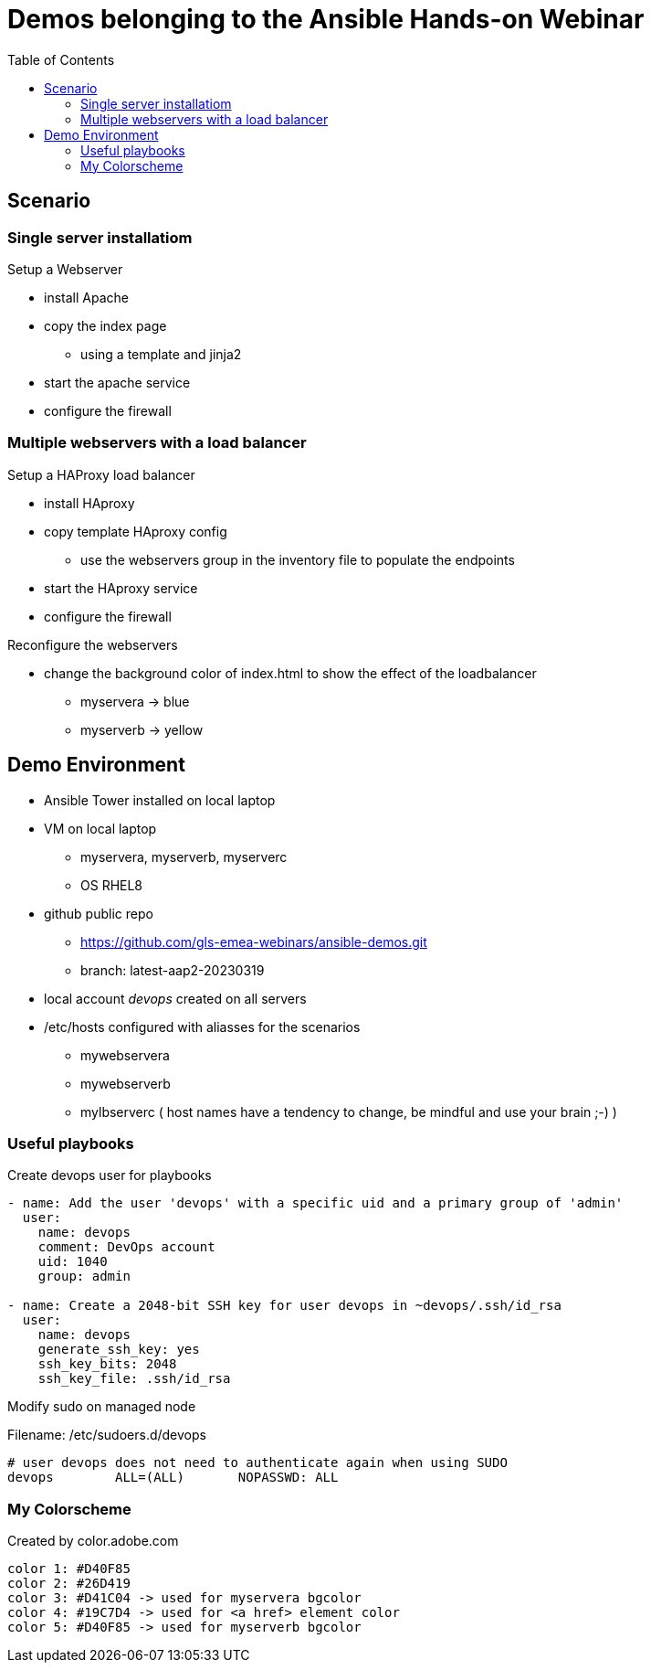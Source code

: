 = Demos belonging to the Ansible Hands-on Webinar
:toc: right


== Scenario

=== Single server installatiom 
.Setup a Webserver
* install Apache
* copy the index page
  - using a template and jinja2
* start the apache service
* configure the firewall

=== Multiple webservers with a load balancer
.Setup a HAProxy load balancer
* install HAproxy
* copy template HAproxy config
  - use the webservers group in the inventory file to populate the endpoints
* start the HAproxy service
* configure the firewall

.Reconfigure the webservers
* change the background color of index.html to show the effect of the loadbalancer
  - myservera -> blue
  - myserverb -> yellow

== Demo Environment
* Ansible Tower installed on local laptop
* VM on local laptop
  - myservera, myserverb, myserverc
  - OS RHEL8 
* github public repo
  - https://github.com/gls-emea-webinars/ansible-demos.git
  - branch: latest-aap2-20230319
* local account _devops_ created on all servers
* /etc/hosts configured with aliasses for the scenarios
  - mywebservera
  - mywebserverb
  - mylbserverc
( host names have a tendency to change, be mindful and use your brain ;-) )

=== Useful playbooks
.Create devops user for playbooks
[source, yaml]
----
- name: Add the user 'devops' with a specific uid and a primary group of 'admin'
  user:
    name: devops
    comment: DevOps account
    uid: 1040
    group: admin

- name: Create a 2048-bit SSH key for user devops in ~devops/.ssh/id_rsa
  user:
    name: devops
    generate_ssh_key: yes
    ssh_key_bits: 2048
    ssh_key_file: .ssh/id_rsa
----

.Modify sudo on managed node
Filename: /etc/sudoers.d/devops
[source, text]
----
# user devops does not need to authenticate again when using SUDO
devops        ALL=(ALL)       NOPASSWD: ALL
----



=== My Colorscheme
Created by color.adobe.com
[literal]
----
color 1: #D40F85
color 2: #26D419
color 3: #D41C04 -> used for myservera bgcolor
color 4: #19C7D4 -> used for <a href> element color
color 5: #D40F85 -> used for myserverb bgcolor
----
